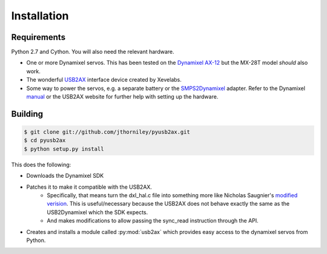 Installation
============

Requirements
------------

Python 2.7 and Cython. You will also need the relevant hardware.

* One or more Dynamixel servos. This has been tested on the `Dynamixel AX-12 <http://www.robotis.com/xe/dynamixel_en>`_ but
  the MX-28T model *should* also work.
* The wonderful `USB2AX <http://xevelabs.com/doku.php?id=product:usb2ax:usb2ax>`_ interface device created by Xevelabs.
* Some way to power the servos, e.g. a separate battery or the `SMPS2Dynamixel <http://www.trossenrobotics.com/store/p/5886-SMPS2Dynamixel-Adapter.aspx>`_ adapter. 
  Refer to the Dynamixel `manual <http://support.robotis.com/en/product/dynamixel/ax_series/dxl_ax_actuator.htm>`_ or the USB2AX website for further help with setting up the hardware.





Building
--------

.. code-block:: bash

    $ git clone git://github.com/jthorniley/pyusb2ax.git
    $ cd pyusb2ax
    $ python setup.py install
    
This does the following:

* Downloads the Dynamixel SDK
* Patches it to make it compatible with the USB2AX.
    * Specifically, that means turn the dxl_hal.c file into something more like Nicholas Saugnier's `modified verision <https://paranoidstudio.assembla.com/code/paranoidstudio/git/node/blob/master/usb2ax/soft/dxl_hal.c>`_. This is useful/necessary because the USB2AX does not behave exactly the same as the USB2Dynamixel which the SDK expects.
    * And makes modifications to allow passing the sync_read instruction through the API.
* Creates and installs a module called :py:mod:`usb2ax` which provides easy access to the dynamixel servos from Python.





